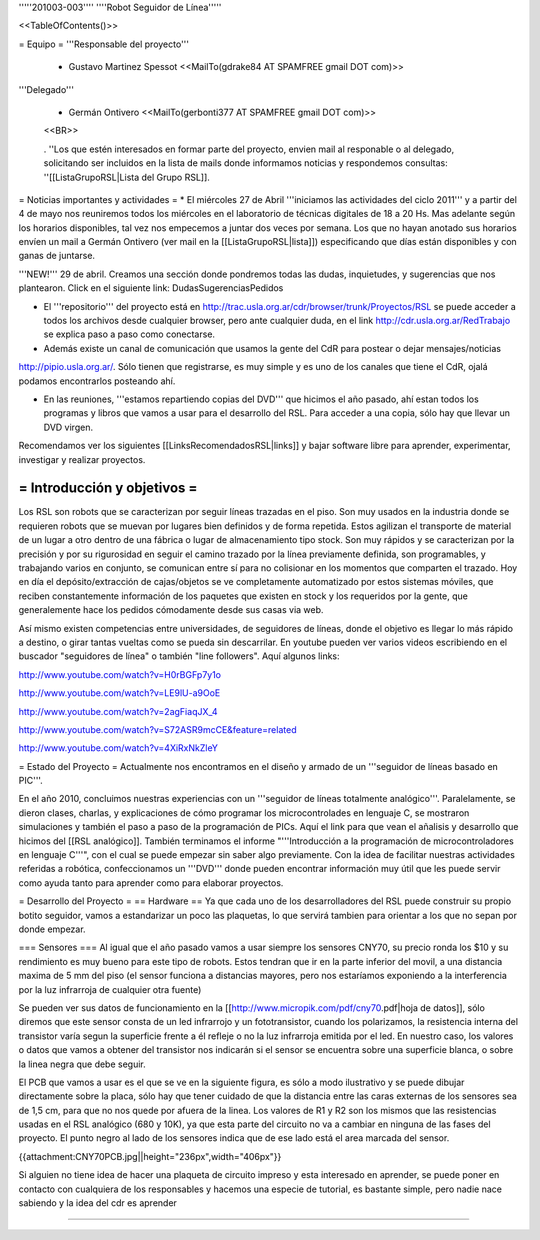'''''201003-003'''' ''''Robot Seguidor de Línea'''''

<<TableOfContents()>>

= Equipo =
'''Responsable del proyecto'''

 * Gustavo Martinez Spessot <<MailTo(gdrake84 AT SPAMFREE gmail DOT com)>>

'''Delegado'''

 * Germán Ontivero <<MailTo(gerbonti377 AT SPAMFREE gmail DOT com)>>
 <<BR>>

 . ''Los  que estén interesados en formar parte del proyecto, envien mail al  responable o al delegado, solicitando ser incluidos en la lista de mails  donde informamos noticias y respondemos consultas: ''[[ListaGrupoRSL|Lista del Grupo RSL]].

= Noticias importantes y actividades =
* El miércoles 27 de Abril '''iniciamos las actividades del ciclo 2011''' y a partir del 4 de mayo nos reuniremos todos los miércoles en el laboratorio de técnicas digitales de 18 a 20 Hs. Mas adelante según los horarios disponibles, tal vez nos empecemos a juntar dos veces por semana. Los que no hayan anotado sus horarios envíen un mail a Germán Ontivero (ver mail en la [[ListaGrupoRSL|lista]]) especificando que días están disponibles y con ganas de juntarse.

'''NEW!''' 29 de abril. Creamos una sección donde pondremos todas las dudas, inquietudes, y sugerencias que nos plantearon. Click en el siguiente link: DudasSugerenciasPedidos

* El '''repositorio''' del proyecto está en http://trac.usla.org.ar/cdr/browser/trunk/Proyectos/RSL se puede acceder a todos los archivos desde cualquier browser, pero ante cualquier duda, en el link http://cdr.usla.org.ar/RedTrabajo se explica paso a paso como conectarse.

* Además existe un canal de comunicación que usamos la gente del CdR para postear o dejar mensajes/noticias

http://pipio.usla.org.ar/. Sólo tienen que registrarse, es muy simple y es uno de los canales que tiene el CdR, ojalá podamos encontrarlos posteando ahí.

* En las reuniones, '''estamos repartiendo copias del DVD''' que hicimos el año pasado, ahí estan todos los programas y libros que vamos a usar para el desarrollo del RSL. Para acceder a una copia, sólo hay que llevar un DVD virgen.

Recomendamos ver los siguientes [[LinksRecomendadosRSL|links]] y bajar software libre para aprender, experimentar, investigar y realizar proyectos.

= Introducción y objetivos =
----
Los RSL son robots que se caracterizan por seguir líneas trazadas en el piso. Son muy usados en la industria donde se requieren robots que se muevan por lugares bien definidos y de forma repetida. Estos agilizan el transporte de material de un lugar a otro dentro de una fábrica o lugar de almacenamiento tipo stock. Son muy rápidos y se caracterizan por la precisión y por su rigurosidad en seguir el camino trazado por la línea previamente definida, son programables, y trabajando varios en conjunto, se comunican entre sí para no colisionar en los momentos que comparten el trazado. Hoy en día el depósito/extracción de cajas/objetos se ve completamente automatizado por estos sistemas móviles, que reciben constantemente información de los paquetes que existen en stock y los requeridos por la gente, que generalemente hace los pedidos cómodamente desde sus casas via web.

Así mismo existen competencias entre universidades, de seguidores de líneas, donde el objetivo es llegar lo más rápido a destino, o girar tantas vueltas como se pueda sin descarrilar. En youtube pueden ver varios videos escribiendo en el buscador "seguidores de línea" o también "line followers". Aquí algunos links:

http://www.youtube.com/watch?v=H0rBGFp7y1o

http://www.youtube.com/watch?v=LE9lU-a9OoE

http://www.youtube.com/watch?v=2agFiaqJX_4

http://www.youtube.com/watch?v=S72ASR9mcCE&feature=related

http://www.youtube.com/watch?v=4XiRxNkZleY

= Estado del Proyecto =
Actualmente nos encontramos en el diseño y armado de un '''seguidor de líneas basado en PIC'''.

En el año 2010,  concluimos nuestras experiencias con un '''seguidor de líneas totalmente analógico'''. Paralelamente, se dieron clases, charlas, y explicaciones de cómo programar los microcontrolades en lenguaje C, se mostraron simulaciones y también el paso a paso de la programación de PICs. Aquí el link para que vean el añalisis y desarrollo que hicimos del [[RSL analógico]]. También terminamos el informe "'''Introducción a la  programación de microcontroladores en lenguaje C'''", con el cual se puede  empezar sin saber algo previamente. Con la idea de facilitar nuestras actividades referidas a robótica, confeccionamos un '''DVD''' donde pueden encontrar información muy útil que les puede servir como ayuda tanto para aprender como para elaborar proyectos.

= Desarrollo del Proyecto =
== Hardware ==
Ya que cada uno de los desarrolladores del RSL puede construir su propio botito seguidor, vamos a estandarizar un poco las plaquetas, lo que servirá tambien para orientar a los que no sepan por donde empezar.

=== Sensores ===
Al igual que el año pasado vamos a usar siempre los sensores CNY70, su precio ronda los $10 y su rendimiento es muy bueno para este tipo de robots. Estos tendran que ir en la parte inferior del movil, a una distancia maxima de 5 mm del piso (el sensor funciona a distancias mayores, pero nos estaríamos exponiendo a la interferencia por la luz infrarroja de cualquier otra fuente)

Se pueden ver sus datos de funcionamiento en la [[http://www.micropik.com/pdf/cny70.pdf|hoja de datos]], sólo diremos que este sensor consta de un led infrarrojo y un fototransistor, cuando los polarizamos, la resistencia interna del transistor varía segun la superficie frente a él refleje o no la luz infrarroja emitida por el led. En nuestro caso, los valores o datos que vamos a obtener del transistor nos indicarán si el sensor se encuentra sobre una superficie blanca, o sobre la linea negra que debe seguir.

El PCB que vamos a usar es el que se ve en la siguiente figura, es sólo a modo ilustrativo y se puede dibujar directamente sobre la placa, sólo hay que tener cuidado de que la distancia entre las caras externas de los sensores sea de 1,5 cm, para que no nos quede por afuera de la linea. Los valores de R1 y R2 son los mismos que las resistencias usadas en el RSL analógico (680 y 10K), ya que esta parte del circuito no va a cambiar en ninguna de las fases del proyecto. El punto negro al lado de los sensores indica que de ese lado está el area marcada del sensor.

{{attachment:CNY70PCB.jpg||height="236px",width="406px"}}

Si alguien no tiene idea de hacer una plaqueta de circuito impreso y esta interesado en aprender, se puede poner en contacto con cualquiera de los responsables y hacemos una especie de tutorial, es bastante simple, pero nadie nace sabiendo y la idea del cdr es aprender

----
